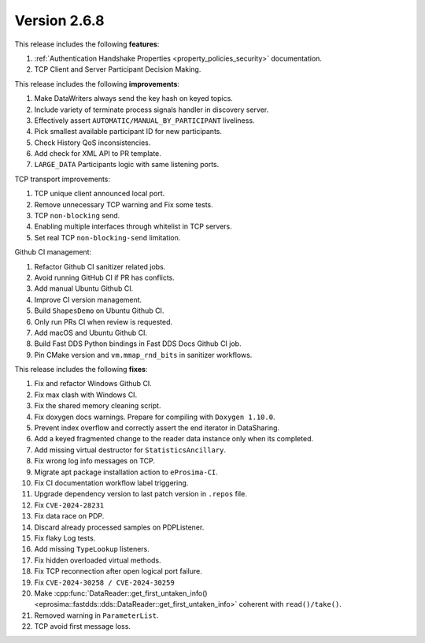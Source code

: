Version 2.6.8
^^^^^^^^^^^^^

This release includes the following **features**:

#. :ref:`Authentication Handshake Properties <property_policies_security>` documentation.
#. TCP Client and Server Participant Decision Making.

This release includes the following **improvements**:

#. Make DataWriters always send the key hash on keyed topics.
#. Include variety of terminate process signals handler in discovery server.
#. Effectively assert ``AUTOMATIC/MANUAL_BY_PARTICIPANT`` liveliness.
#. Pick smallest available participant ID for new participants.
#. Check History QoS inconsistencies.
#. Add check for XML API to PR template.
#. ``LARGE_DATA`` Participants logic with same listening ports.

TCP transport improvements:

#. TCP unique client announced local port.
#. Remove unnecessary TCP warning and Fix some tests.
#. TCP ``non-blocking`` send.
#. Enabling multiple interfaces through whitelist in TCP servers.
#. Set real TCP ``non-blocking-send`` limitation.

Github CI management:

#. Refactor Github CI sanitizer related jobs.
#. Avoid running GitHub CI if PR has conflicts.
#. Add manual Ubuntu Github CI.
#. Improve CI version management.
#. Build ``ShapesDemo`` on Ubuntu Github CI.
#. Only run PRs CI when review is requested.
#. Add macOS and Ubuntu Github CI.
#. Build Fast DDS Python bindings in Fast DDS Docs Github CI job.
#. Pin CMake version and ``vm.mmap_rnd_bits`` in sanitizer workflows.

This release includes the following **fixes**:

#. Fix and refactor Windows Github CI.
#. Fix max clash with Windows CI.
#. Fix the shared memory cleaning script.
#. Fix doxygen docs warnings. Prepare for compiling with ``Doxygen 1.10.0``.
#. Prevent index overflow and correctly assert the end iterator in DataSharing.
#. Add a keyed fragmented change to the reader data instance only when its completed.
#. Add missing virtual destructor for ``StatisticsAncillary``.
#. Fix wrong log info messages on TCP.
#. Migrate apt package installation action to ``eProsima-CI``.
#. Fix CI documentation workflow label triggering.
#. Upgrade dependency version to last patch version in ``.repos`` file.
#. Fix ``CVE-2024-28231``
#. Fix data race on PDP.
#. Discard already processed samples on PDPListener.
#. Fix flaky Log tests.
#. Add missing ``TypeLookup`` listeners.
#. Fix hidden overloaded virtual methods.
#. Fix TCP reconnection after open logical port failure.
#. Fix ``CVE-2024-30258 / CVE-2024-30259``
#. Make :cpp:func:`DataReader::get_first_untaken_info()<eprosima::fastdds::dds::DataReader::get_first_untaken_info>` coherent with ``read()/take()``.
#. Removed warning in ``ParameterList``.
#. TCP avoid first message loss.
